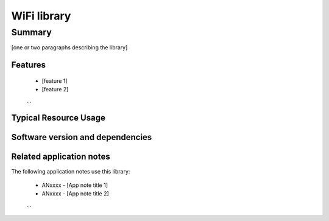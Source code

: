 WiFi library
============

Summary
-------

[one or two paragraphs describing the library]

Features
........

  * [feature 1]
  * [feature 2]
  ...

Typical Resource Usage
......................

  .. resusage::
     ...

Software version and dependencies
.................................

  .. libdeps::

Related application notes
.........................

The following application notes use this library:

  * ANxxxx - [App note title 1]
  * ANxxxx - [App note title 2]
  ...
